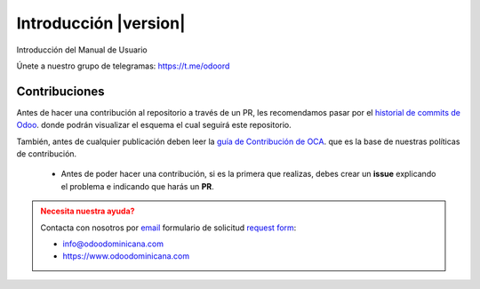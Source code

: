 .. _index:

==================================
Introducción |version| 
==================================

Introducción del Manual de Usuario

Únete a nuestro grupo de telegramas: https://t.me/odoord


Contribuciones
--------------

Antes de hacer una contribución al repositorio a través de un PR, les recomendamos pasar por el `historial de commits de Odoo <https://github.com/odoo/odoo/commits/12.0>`_. donde podrán visualizar el esquema el cual seguirá este repositorio.

También, antes de cualquier publicación deben leer la `guía de Contribución de OCA <https://github.com/OCA/odoo-community.org/blob/master/website/Contribution/CONTRIBUTING.rst>`_. que es la base de nuestras políticas de contribución.

   - Antes de poder hacer una contribución, si es la primera que realizas, debes crear un **issue** explicando el problema e indicando que harás un **PR**.

.. admonition:: Necesita nuestra ayuda?
   :class: warning

   Contacta con nosotros por `email <mailto:info@odoodominicana.com>`__ formulario de solicitud `request form <https://odoodominicana.com/page/website.contactus>`__:

   * info@odoodominicana.com
   * https://www.odoodominicana.com